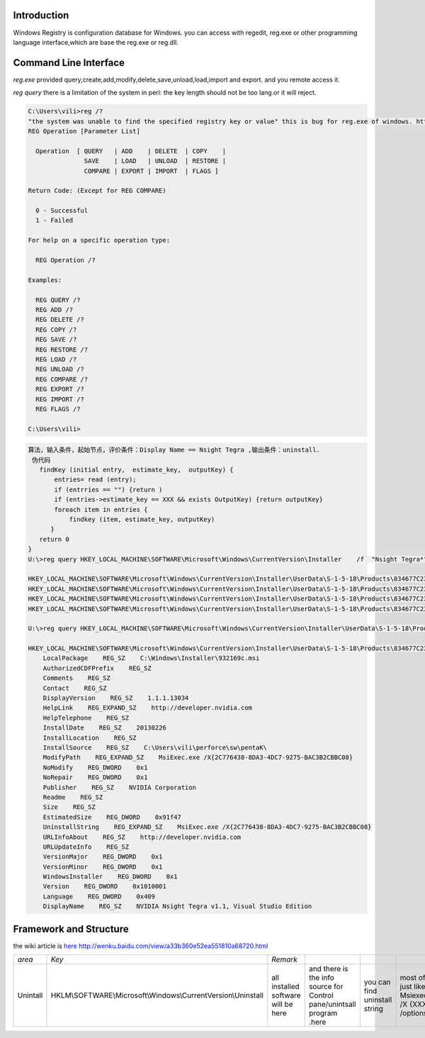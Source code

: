 Introduction
============

Windows Registry is configuration database for Windows.  you can access with regedit, reg.exe  or other programming language interface,which are base the reg.exe or reg.dll. 

Command Line Interface
======================

*reg.exe*  provided query,create,add,modify,delete,save,unload,load,import and export. and you remote access it.

*reg query*  there is a limitation of the system in perl: the key length should not be too lang.or it will reject. 
   
.. code-block:: bash
 
   C:\Users\vili>reg /?
   "the system was unable to find the specified registry key or value" this is bug for reg.exe of windows. http://support.microsoft.com/kb/823468
   REG Operation [Parameter List]
   
     Operation  [ QUERY   | ADD    | DELETE  | COPY    |
                  SAVE    | LOAD   | UNLOAD  | RESTORE |
                  COMPARE | EXPORT | IMPORT  | FLAGS ]
   
   Return Code: (Except for REG COMPARE)
   
     0 - Successful
     1 - Failed
   
   For help on a specific operation type:
   
     REG Operation /?
   
   Examples:
   
     REG QUERY /?
     REG ADD /?
     REG DELETE /?
     REG COPY /?
     REG SAVE /?
     REG RESTORE /?
     REG LOAD /?
     REG UNLOAD /?
     REG COMPARE /?
     REG EXPORT /?
     REG IMPORT /?
     REG FLAGS /?
   
   C:\Users\vili>
   


   
.. code-block:: bash
 
   算法，输入条件，起始节点，评价条件：Display Name == Nsight Tegra ,输出条件：uninstall.
    伪代码 
      findKey (initial entry,  estimate_key,  outputKey) {
          entries= read (entry);
          if (entrries == "") {return )
          if (entries->estimate_key == XXX && exists OutputKey) {return outputKey}
          foreach item in entries {
              findkey (item, estimate_key, outputKey)
         }
      return 0
   }
   U:\>reg query HKEY_LOCAL_MACHINE\SOFTWARE\Microsoft\Windows\CurrentVersion\Installer    /f  "Nsight Tegra*"   /s
   
   HKEY_LOCAL_MACHINE\SOFTWARE\Microsoft\Windows\CurrentVersion\Installer\UserData\S-1-5-18\Products\834677C23AD87CD42957AB3C2BBCCB80\Features
   HKEY_LOCAL_MACHINE\SOFTWARE\Microsoft\Windows\CurrentVersion\Installer\UserData\S-1-5-18\Products\834677C23AD87CD42957AB3C2BBCCB80\InstallProperties
   HKEY_LOCAL_MACHINE\SOFTWARE\Microsoft\Windows\CurrentVersion\Installer\UserData\S-1-5-18\Products\834677C23AD87CD42957AB3C2BBCCB80\Patches
   HKEY_LOCAL_MACHINE\SOFTWARE\Microsoft\Windows\CurrentVersion\Installer\UserData\S-1-5-18\Products\834677C23AD87CD42957AB3C2BBCCB80\Usage
   
   U:\>reg query HKEY_LOCAL_MACHINE\SOFTWARE\Microsoft\Windows\CurrentVersion\Installer\UserData\S-1-5-18\Products\834677C23AD87CD42957AB3C2BBCCB80\InstallProper
   
   HKEY_LOCAL_MACHINE\SOFTWARE\Microsoft\Windows\CurrentVersion\Installer\UserData\S-1-5-18\Products\834677C23AD87CD42957AB3C2BBCCB80\InstallProperties
       LocalPackage    REG_SZ    C:\Windows\Installer\932169c.msi
       AuthorizedCDFPrefix    REG_SZ
       Comments    REG_SZ
       Contact    REG_SZ
       DisplayVersion    REG_SZ    1.1.1.13034
       HelpLink    REG_EXPAND_SZ    http://developer.nvidia.com
       HelpTelephone    REG_SZ
       InstallDate    REG_SZ    20130226
       InstallLocation    REG_SZ
       InstallSource    REG_SZ    C:\Users\vili\perforce\sw\pentaK\
       ModifyPath    REG_EXPAND_SZ    MsiExec.exe /X{2C776438-8DA3-4DC7-9275-BAC3B2CBBC08}
       NoModify    REG_DWORD    0x1
       NoRepair    REG_DWORD    0x1
       Publisher    REG_SZ    NVIDIA Corporation
       Readme    REG_SZ
       Size    REG_SZ
       EstimatedSize    REG_DWORD    0x91f47
       UninstallString    REG_EXPAND_SZ    MsiExec.exe /X{2C776438-8DA3-4DC7-9275-BAC3B2CBBC08}
       URLInfoAbout    REG_SZ    http://developer.nvidia.com
       URLUpdateInfo    REG_SZ
       VersionMajor    REG_DWORD    0x1
       VersionMinor    REG_DWORD    0x1
       WindowsInstaller    REG_DWORD    0x1
       Version    REG_DWORD    0x1010001
       Language    REG_DWORD    0x409
       DisplayName    REG_SZ    NVIDIA Nsight Tegra v1.1, Visual Studio Edition
   

Framework and Structure
=======================

the wiki article is `here <http://en.wikipedia.org/wiki/Windows_Registry#Structure>`_    http://wenku.baidu.com/view/a33b360e52ea551810a68720.html

.. csv-table:: 

   *area* ,  *Key* ,  *Remark* ,
   Unintall   , HKLM\\SOFTWARE\\Microsoft\\Windows\\CurrentVersion\\Uninstall\ ,   all installed software will be here, and there is the info source for Control pane/unintsall program .here, you can find uninstall string, most of it just like Msiexec.exe /X {XXXXX} /options ,


